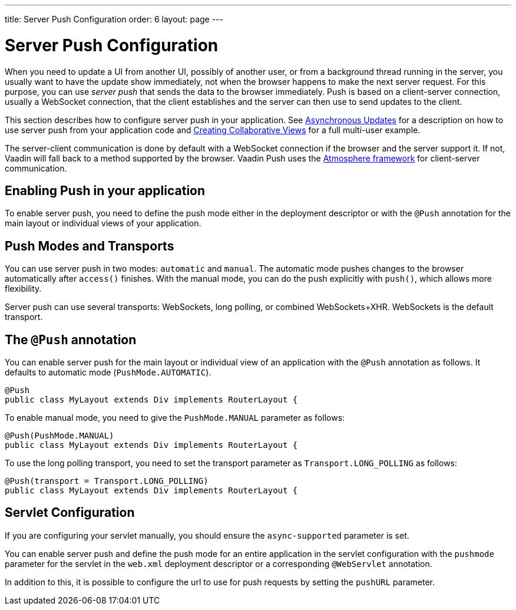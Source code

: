 ---
title: Server Push Configuration
order: 6
layout: page
---

ifdef::env-github[:outfilesuffix: .asciidoc]

[[push.configuration]]
= Server Push Configuration

When you need to update a UI from another UI, possibly of another user, or from
a background thread running in the server, you usually want to have the update
show immediately, not when the browser happens to make the next server request.
For this purpose, you can use __server push__ that sends the data to the browser
immediately. Push is based on a client-server connection, usually a WebSocket
connection, that the client establishes and the server can then use to send
updates to the client.

This section describes how to configure server push in your application. See <<tutorial-push-access#,Asynchronous Updates>> for a description on how to use server push from your application code and <<tutorial-push-broadcaster#,Creating Collaborative Views>> for a full multi-user example.

The server-client communication is done by default with a WebSocket connection
if the browser and the server support it. If not, Vaadin will fall back to a
method supported by the browser. Vaadin Push uses the
link:https://github.com/Atmosphere/atmosphere[Atmosphere framework] for
client-server communication.

[[push.configuration.enabling]]
== Enabling Push in your application

To enable server push, you need to define the push mode either in the deployment
descriptor or with the `@Push` annotation for the main layout or individual views of your application.

[[push.configuration.pushmode]]
== Push Modes and Transports

You can use server push in two modes: `automatic` and
`manual`. The automatic mode pushes changes to the browser
automatically after `access()` finishes. With the manual mode, you can do the push
explicitly with `push()`, which allows more flexibility.

Server push can use several transports: WebSockets, long polling, or combined WebSockets+XHR.
WebSockets is the default transport.

[[push.configuration.annotation]]
== The `@Push` annotation

You can enable server push for the main layout or individual view of an application with the `@Push` annotation as
follows. It defaults to automatic mode (`PushMode.AUTOMATIC`).

[source, java]
----
@Push
public class MyLayout extends Div implements RouterLayout {
----

To enable manual mode, you need to give the `PushMode.MANUAL`
parameter as follows:


[source, java]
----
@Push(PushMode.MANUAL)
public class MyLayout extends Div implements RouterLayout {
----

To use the long polling transport, you need to set the transport parameter as `Transport.LONG_POLLING` as follows:

[source, java]
----
@Push(transport = Transport.LONG_POLLING)
public class MyLayout extends Div implements RouterLayout {
----

[[push.configuration.servlet]]
== Servlet Configuration

If you are configuring your servlet manually, you should ensure the `async-supported` parameter is set.

You can enable server push and define the push mode for an entire application in the servlet
configuration with the `pushmode` parameter for the servlet in the
`web.xml` deployment descriptor or a corresponding `@WebServlet` annotation.

In addition to this, it is possible to configure the url to use for push requests by setting the `pushURL` parameter.
